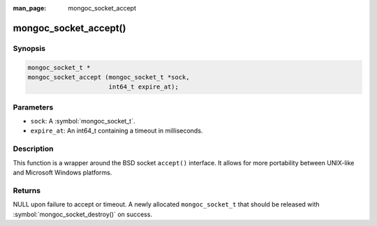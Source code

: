 :man_page: mongoc_socket_accept

mongoc_socket_accept()
======================

Synopsis
--------

.. code-block:: c

  mongoc_socket_t *
  mongoc_socket_accept (mongoc_socket_t *sock,
                        int64_t expire_at);

Parameters
----------

* ``sock``: A :symbol:`mongoc_socket_t`.
* ``expire_at``: An int64_t containing a timeout in milliseconds.

Description
-----------

This function is a wrapper around the BSD socket ``accept()`` interface. It allows for more portability between UNIX-like and Microsoft Windows platforms.

Returns
-------

NULL upon failure to accept or timeout. A newly allocated ``mongoc_socket_t`` that should be released with :symbol:`mongoc_socket_destroy()` on success.

